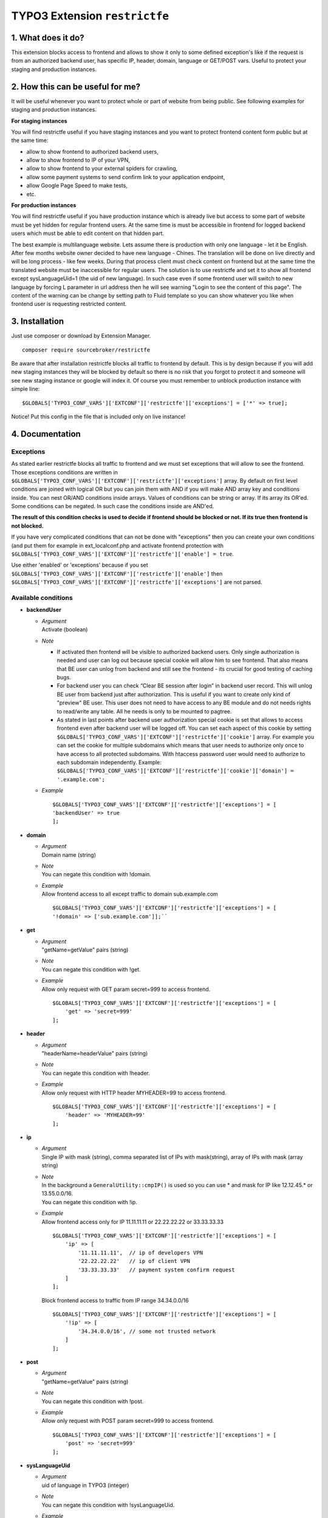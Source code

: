 TYPO3 Extension ``restrictfe``
==============================

1. What does it do?
-------------------

This extension blocks access to frontend and allows to show it
only to some defined exception's like if the request is from
an authorized backend user, has specific IP, header, domain, language
or GET/POST vars. Useful to protect your staging and production instances.

2. How this can be useful for me?
---------------------------------

It will be useful whenever you want to protect whole or part of website
from being public. See following examples for staging and production
instances.

**For staging instances**

You will find restrictfe useful if you have staging instances and you want to protect frontend content form public but at the same time:

* allow to show frontend to authorized backend users, 
* allow to show frontend to IP of your VPN, 
* allow to show frontend to your external spiders for crawling, 
* allow some payment systems to send confirm link to your application endpoint,
* allow Google Page Speed to make tests, 
* etc.

**For production instances**

You will find restrictfe useful if you have production instance which is
already live but access to some part of website must be yet hidden for
regular frontend users. At the same time is must be accessible in
frontend for logged backend users which must be able to edit content on
that hidden part.

The best example is multilanguage website. Lets assume there is
production with only one language - let it be English. After few months
website owner decided to have new language - Chines. The translation
will be done on live directly and will be long process - like few weeks.
During that process client must check content on frontend but at the
same time the translated website must be inaccessible for regular users.
The solution is to use restrictfe and set it to show all frontend except
sysLanguageUid=1 (the uid of new language). In such case even if some
frontend user will switch to new language by forcing L parameter in url
address then he will see warning "Login to see the content of this
page". The content of the warning can be change by setting path to Fluid
template so you can show whatever you like when frontend user is
requesting restricted content.

3. Installation
---------------

Just use composer or download by Extension Manager.

::

    composer require sourcebroker/restrictfe

Be aware that after installation restrictfe blocks all traffic to
frontend by default. This is by design because if you will add new
staging instances they will be blocked by default so there is no risk
that you forgot to protect it and someone will see new staging instance
or google will index it. Of course you must remember to unblock
production instance with simple line:

::

    $GLOBALS['TYPO3_CONF_VARS']['EXTCONF']['restrictfe']['exceptions'] = ['*' => true];

Notice! Put this config in the file that is included only on live
instance!

4. Documentation
----------------

Exceptions
~~~~~~~~~~

As stated earlier restrictfe blocks all traffic to frontend and we must
set exceptions that will allow to see the frontend. Those exceptions
conditions are written in
``$GLOBALS['TYPO3_CONF_VARS']['EXTCONF']['restrictfe']['exceptions']``
array. By default on first level conditions are joined with logical OR
but you can join them with AND if you will make AND array key and
conditions inside. You can nest OR/AND conditions inside arrays. Values
of conditions can be string or array. If its array its OR'ed. Some
conditions can be negated. In such case the conditions inside are
AND'ed.

**The result of this condition checks is used to decide if frontend
should be blocked or not. If its true then frontend is not blocked.**

If you have very complicated conditions that can not be done with
"exceptions" then you can create your own conditions (and put them for
example in ext\_localconf.php and activate frontend protection with
``$GLOBALS['TYPO3_CONF_VARS']['EXTCONF']['restrictfe']['enable'] = true``.

Use either 'enabled' or 'exceptions' because if you set
``$GLOBALS['TYPO3_CONF_VARS']['EXTCONF']['restrictfe']['enable']`` then
``$GLOBALS['TYPO3_CONF_VARS']['EXTCONF']['restrictfe']['exceptions']``
are not parsed.

Available conditions
~~~~~~~~~~~~~~~~~~~~

-  **backendUser**

   -  | *Argument*
      | Activate (boolean)

   -  *Note*

      - If activated then frontend will be visible to authorized backend
        users. Only single authorization is needed and user can log out
        because special cookie will allow him to see frontend. That also
        means that BE user can unlog from backend and still see the
        frontend - its crucial for good testing of caching bugs.

      - For backend user you can check “Clear BE session after login” in
        backend user record. This will unlog BE user from backend just
        after authorization. This is useful if you want to create only
        kind of "preview" BE user. This user does not need to have access
        to any BE module and do not needs rights to read/write any table.
        All he needs is only to be mounted to pagtree.

      - As stated in last points after backend user authorization special
        cookie is set that allows to access frontend even after backend
        user will be logged off. You can set each aspect of this cookie by
        setting
        ``$GLOBALS['TYPO3_CONF_VARS']['EXTCONF']['restrictfe']['cookie']``
        array. For example you can set the cookie for multiple subdomains
        which means that user needs to authorize only once to have access
        to all protected subdomains. With htaccess password user would
        need to authorize to each subdomain independently. Example:
        ``$GLOBALS['TYPO3_CONF_VARS']['EXTCONF']['restrictfe']['cookie']['domain'] = '.example.com';``

   - *Example*
     
     ::

      $GLOBALS['TYPO3_CONF_VARS']['EXTCONF']['restrictfe']['exceptions'] = [
      'backendUser' => true
      ]; 

- **domain**

  - | *Argument*
    | Domain name (string)

  - | *Note*
    | You can negate this condition with !domain.

  - | *Example*
    | Allow frontend access to all except traffic to domain sub.example.com

    ::

       $GLOBALS['TYPO3_CONF_VARS']['EXTCONF']['restrictfe']['exceptions'] = [       
       '!domain' => ['sub.example.com']];``


-  **get**

   - | *Argument*
     | "getName=getValue" pairs (string)

   - | *Note*
     | You can negate this condition with !get.

   - | *Example*
     | Allow only request with GET param secret=999 to access frontend.

     ::

        $GLOBALS['TYPO3_CONF_VARS']['EXTCONF']['restrictfe']['exceptions'] = [
            'get' => 'secret=999'
        ];

-  **header**

   - | *Argument*
     | "headerName=headerValue" pairs (string)

   - | *Note*
     | You can negate this condition with !header.

   - | *Example*
     | Allow only request with HTTP header MYHEADER=99 to access frontend.

     ::

       $GLOBALS['TYPO3_CONF_VARS']['EXTCONF']['restrictfe']['exceptions'] = [
           'header' => 'MYHEADER=99'
       ];

-  **ip**

   - | *Argument*
     | Single IP with mask (string), comma separated list of IPs with
       mask(string), array of IPs with mask (array string)

   - | *Note*
     | In the background a ``GeneralUtility::cmpIP()`` is used so you can
       use \* and mask for IP like 12.12.45.\* or 13.55.0.0/16.
     | You can negate this condition with !ip.

   - | *Example*
     | Allow frontend access only for IP 11.11.11.11 or 22.22.22.22 or
       33.33.33.33

     ::

       $GLOBALS['TYPO3_CONF_VARS']['EXTCONF']['restrictfe']['exceptions'] = [
           'ip' => [
               '11.11.11.11',  // ip of developers VPN
               '22.22.22.22'   // ip of client VPN
               '33.33.33.33'   // payment system confirm request
           ]
       ];


     Block frontend access to traffic from IP range 34.34.0.0/16

     ::

       $GLOBALS['TYPO3_CONF_VARS']['EXTCONF']['restrictfe']['exceptions'] = [
           '!ip' => [
               '34.34.0.0/16', // some not trusted network
           ]
       ];

-  **post**

   -  | *Argument*
      | "getName=getValue" pairs (string)

   -  | *Note*
      | You can negate this condition with !post.

   -  | *Example*
      | Allow only request with POST param secret=999 to access frontend.
 
      ::

       $GLOBALS['TYPO3_CONF_VARS']['EXTCONF']['restrictfe']['exceptions'] = [
           'post' => 'secret=999'
       ];

-  **sysLanguageUid**

   -  | *Argument*
      | uid of language in TYPO3 (integer)

   -  | *Note*
      | You can negate this condition with !sysLanguageUid.

   -  | *Example*
      | Allow frontend access to all except traffic to language with uid
        1. Useful on production instance when we want to add and
        translate new language.

      ::
   
        $GLOBALS['TYPO3_CONF_VARS']['EXTCONF']['restrictfe']['exceptions'] = ['!sysLanguageUid' => 1];

5. Configuration examples
-------------------------

Some most useful real live configuration examples:

Configuration for production instance that must have sysLanguageUid=1 not avaliable public
~~~~~~~~~~~~~~~~~~~~~~~~~~~~~~~~~~~~~~~~~~~~~~~~~~~~~~~~~~~~~~~~~~~~~~~~~~~~~~~~~~~~~~~~~~

::

    $GLOBALS['TYPO3_CONF_VARS']['EXTCONF']['restrictfe']['exceptions'] = [
            '!sysLanguageUid' => 1,
    ];

Configuration for production instance that must have domain "sub.example.com" not avaliable public
~~~~~~~~~~~~~~~~~~~~~~~~~~~~~~~~~~~~~~~~~~~~~~~~~~~~~~~~~~~~~~~~~~~~~~~~~~~~~~~~~~~~~~~~~~~~~~~~~~

::

    $GLOBALS['TYPO3_CONF_VARS']['EXTCONF']['restrictfe']['exceptions'] = [
            '!domain' => 'sub.example.com',
    ];

Unblocking Google Page Speed Insights on staging instance
~~~~~~~~~~~~~~~~~~~~~~~~~~~~~~~~~~~~~~~~~~~~~~~~~~~~~~~~~

::

    $GLOBALS['TYPO3_CONF_VARS']['EXTCONF']['restrictfe']['exceptions'] = [
           'get' => 'secret=91009123',
    ];

Then of course the url you give google for testing is:
https://www.example.com/?secret=91009123

Configuration for staging instance to allow access to frontend for IP=11.11.11.11
~~~~~~~~~~~~~~~~~~~~~~~~~~~~~~~~~~~~~~~~~~~~~~~~~~~~~~~~~~~~~~~~~~~~~~~~~~~~~~~~~

::

    $GLOBALS['TYPO3_CONF_VARS']['EXTCONF']['restrictfe']['exceptions'] = [
          'ip' => '11.11.11.11',
    ];

Example how the AND condition looks like
~~~~~~~~~~~~~~~~~~~~~~~~~~~~~~~~~~~~~~~~

ip and header are AND'ed. array values inside ip and header are OR'ed.

::

    $GLOBALS['TYPO3_CONF_VARS']['EXTCONF']['restrictfe']['exceptions'] = [
            'AND' => [
                 'ip' => [
                    '66.249.64.0/19'
                    '66.249.44.0/19'
                    ],
                 'header' => [
                    'HTTP_USER_AGENT=Google Page Speed Insights'
                    'HTTP_USER_AGENT=Google Page Speed'
                   ],
                 ]
            ]
    ];

FAQ
---

-  **Extension does not work. The frontend is not blocked at all. What
   is wrong?** Be sure you are logged from BE and the cookie
   "restrictfe" is deleted.

-  **I am logged out from BE but still frontend is not blocked, why?**
   From 3.0.0. version after first successful login a cookie is set
   (name tx\_restrictfe). If that cookie is present then user do not
   have to authorize again. So delete that cookie and then your frontend
   should be blocked again.

Important
---------

In version below 5.0 there were settings kept in Extension Manager with
IP / header. You must move them manually to
$GLOBALS['TYPO3\_CONF\_VARS']['EXTCONF']['restrictfe']['exceptions']

Known problems
--------------

None.

To-Do list
----------

1. Add userFunc for conditions
2. Add pregmatch for all conditions like '~domain'
3. Add support for detecting browser language to see proper lang on "you
   must log to see the website" warning screen.
4. Make unit tests for conditions array.
